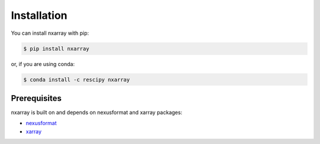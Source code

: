============
Installation
============

You can install nxarray with pip:

.. code-block:: bash

    $ pip install nxarray

or, if you are using conda:

.. code-block:: bash

    $ conda install -c rescipy nxarray


Prerequisites
=============

nxarray is built on and depends on nexusformat and xarray packages:

* `nexusformat <https://github.com/nexpy/nexusformat>`_
* `xarray <http://xarray.pydata.org>`_
